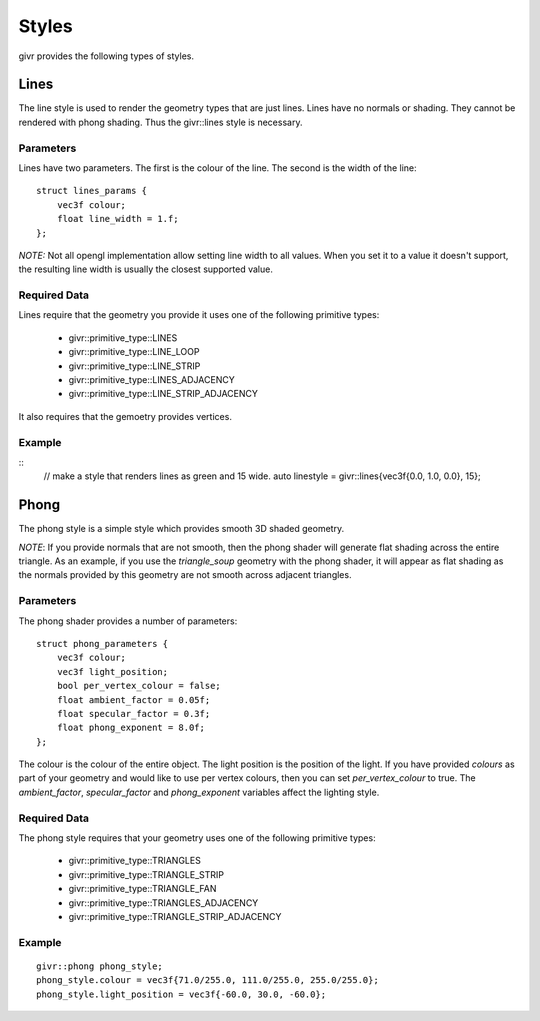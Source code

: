 .. _givr-styles:

Styles
==========

.. highlight:: cpp

givr provides the following types of styles.


Lines
--------------------------------------------------------------------------------
The line style is used to render the geometry types that are just lines.
Lines have no normals or shading. They cannot be rendered with phong shading.
Thus the givr::lines style is necessary.


Parameters
**********
Lines have two parameters. The first is the colour of the line. The second
is the width of the line::

    struct lines_params {
        vec3f colour;
        float line_width = 1.f;
    };

*NOTE:* Not all opengl implementation allow setting line width to all values.
When you set it to a value it doesn't support, the resulting line width is
usually the closest supported value.

Required Data
*************
Lines require that the geometry you provide it uses one of the following
primitive types:

  - givr::primitive_type::LINES
  - givr::primitive_type::LINE_LOOP
  - givr::primitive_type::LINE_STRIP
  - givr::primitive_type::LINES_ADJACENCY
  - givr::primitive_type::LINE_STRIP_ADJACENCY

It also requires that the gemoetry provides vertices.

Example
********
::
    //  make a style that renders lines as green and 15 wide.
    auto linestyle = givr::lines{vec3f{0.0, 1.0, 0.0}, 15};


Phong
--------------------------------------------------------------------------------
The phong style is a simple style which provides smooth 3D shaded geometry. 

*NOTE*: If you provide normals that are not smooth, then the phong shader
will generate flat shading across the entire triangle. As an example, if you
use the `triangle_soup` geometry with the phong shader, it will appear as
flat shading as the normals provided by this geometry are not smooth across
adjacent triangles.

Parameters
**********
The phong shader provides a number of parameters::

    struct phong_parameters {
        vec3f colour;
        vec3f light_position;
        bool per_vertex_colour = false;
        float ambient_factor = 0.05f;
        float specular_factor = 0.3f;
        float phong_exponent = 8.0f;
    };

The colour is the colour of the entire object. The light position is the
position of the light. If you have provided `colours` as part of your geometry
and would like to use per vertex colours, then you can set `per_vertex_colour`
to true.  The `ambient_factor`, `specular_factor` and `phong_exponent`
variables affect the lighting style.

Required Data
*************
The phong style requires that your geometry uses  one of the following
primitive types:

  - givr::primitive_type::TRIANGLES
  - givr::primitive_type::TRIANGLE_STRIP
  - givr::primitive_type::TRIANGLE_FAN
  - givr::primitive_type::TRIANGLES_ADJACENCY
  - givr::primitive_type::TRIANGLE_STRIP_ADJACENCY


Example
********
::

    givr::phong phong_style;
    phong_style.colour = vec3f{71.0/255.0, 111.0/255.0, 255.0/255.0};
    phong_style.light_position = vec3f{-60.0, 30.0, -60.0};
